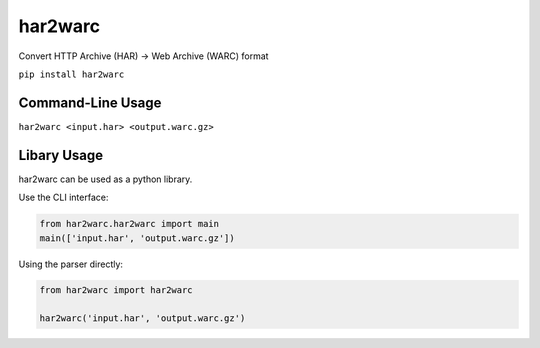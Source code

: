 har2warc
========

Convert HTTP Archive (HAR) -> Web Archive (WARC) format

``pip install har2warc``


Command-Line Usage
~~~~~~~~~~~~~~~~~~

``har2warc <input.har> <output.warc.gz>``


Libary Usage
~~~~~~~~~~~~

har2warc can be used as a python library.

Use the CLI interface:

.. code:: python
   
   from har2warc.har2warc import main
   main(['input.har', 'output.warc.gz'])
   

Using the parser directly:

.. code:: python

   from har2warc import har2warc

   har2warc('input.har', 'output.warc.gz')

   
   
 


